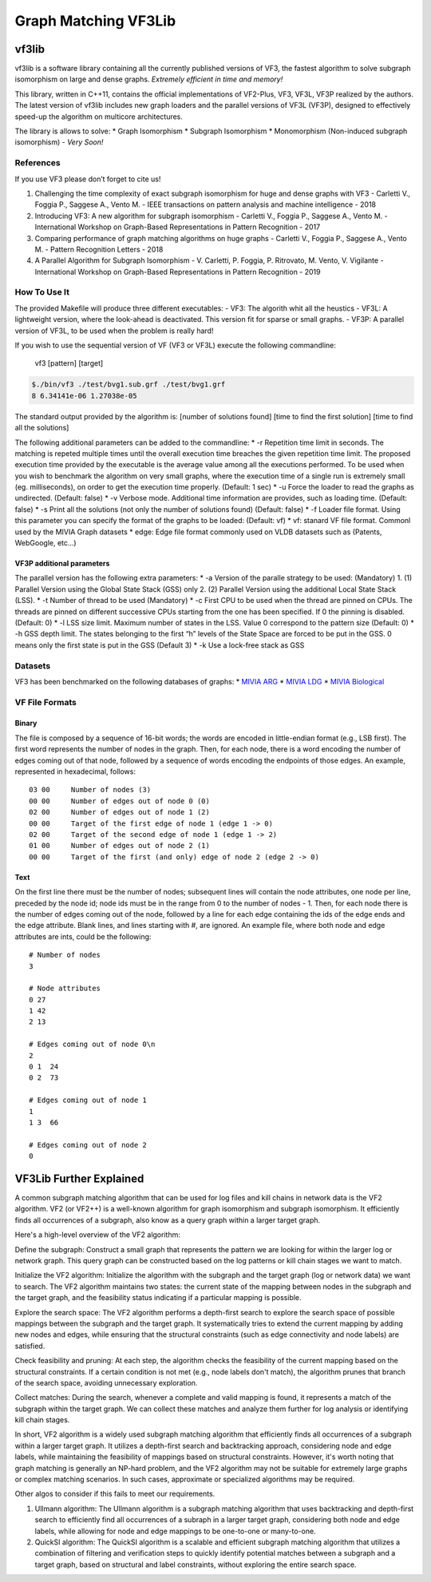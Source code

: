 =====================
Graph Matching VF3Lib
=====================

vf3lib
======

vf3lib is a software library containing all the currently published
versions of VF3, the fastest algorithm to solve subgraph isomorphism on
large and dense graphs. *Extremely efficient in time and memory!*

This library, written in C++11, contains the official implementations of
VF2-Plus, VF3, VF3L, VF3P realized by the authors. The latest version of
vf3lib includes new graph loaders and the parallel versions of VF3L
(VF3P), designed to effectively speed-up the algorithm on multicore
architectures.

The library is allows to solve: \* Graph Isomorphism \* Subgraph
Isomorphism \* Monomorphism (Non-induced subgraph isomorphism) - *Very
Soon!*

References
----------

If you use VF3 please don’t forget to cite us!

1. Challenging the time complexity of exact subgraph isomorphism for
   huge and dense graphs with VF3 - Carletti V., Foggia P., Saggese A.,
   Vento M. - IEEE transactions on pattern analysis and machine
   intelligence - 2018
2. Introducing VF3: A new algorithm for subgraph isomorphism - Carletti
   V., Foggia P., Saggese A., Vento M. - International Workshop on
   Graph-Based Representations in Pattern Recognition - 2017
3. Comparing performance of graph matching algorithms on huge graphs -
   Carletti V., Foggia P., Saggese A., Vento M. - Pattern Recognition
   Letters - 2018
4. A Parallel Algorithm for Subgraph Isomorphism - V. Carletti, P.
   Foggia, P. Ritrovato, M. Vento, V. Vigilante - International Workshop
   on Graph-Based Representations in Pattern Recognition - 2019

How To Use It
-------------

The provided Makefile will produce three different executables: - VF3:
The algorith whit all the heustics - VF3L: A lightweight version, where
the look-ahead is deactivated. This version fit for sparse or small
graphs. - VF3P: A parallel version of VF3L, to be used when the problem
is really hard!

If you wish to use the sequential version of VF (VF3 or VF3L) execute
the following commandline:

   vf3 [pattern] [target]

.. code:: bash

   $./bin/vf3 ./test/bvg1.sub.grf ./test/bvg1.grf
   8 6.34141e-06 1.27038e-05

The standard output provided by the algorithm is: [number of solutions
found] [time to find the first solution] [time to find all the
solutions]

The following additional parameters can be added to the commandline: \*
-r Repetition time limit in seconds. The matching is repeted multiple
times until the overall execution time breaches the given repetition
time limit. The proposed execution time provided by the executable is
the average value among all the executions performed. To be used when
you wish to benchmark the algorithm on very small graphs, where the
execution time of a single run is extremely small (eg. milliseconds), on
order to get the execution time properly. (Default: 1 sec) \* -u Force
the loader to read the graphs as undirected. (Default: false) \* -v
Verbose mode. Additional time information are provides, such as loading
time. (Default: false) \* -s Print all the solutions (not only the
number of solutions found) (Default: false) \* -f Loader file format.
Using this parameter you can specify the format of the graphs to be
loaded: (Default: vf) \* vf: stanard VF file format. Commonl used by the
MIVIA Graph datasets \* edge: Edge file format commonly used on VLDB
datasets such as (Patents, WebGoogle, etc…)

VF3P additional parameters
~~~~~~~~~~~~~~~~~~~~~~~~~~

The parallel version has the following extra parameters: \* -a Version
of the paralle strategy to be used: (Mandatory) 1. (1) Parallel Version
using the Global State Stack (GSS) only 2. (2) Parallel Version using
the additional Local State Stack (LSS). \* -t Number of thread to be
used (Mandatory) \* -c First CPU to be used when the thread are pinned
on CPUs. The threads are pinned on different successive CPUs starting
from the one has been specified. If 0 the pinning is disabled. (Default:
0) \* -l LSS size limit. Maximum number of states in the LSS. Value 0
correspond to the pattern size (Default: 0) \* -h GSS depth limit. The
states belonging to the first “h” levels of the State Space are forced
to be put in the GSS. 0 means only the first state is put in the GSS
(Default 3) \* -k Use a lock-free stack as GSS

Datasets
--------

VF3 has been benchmarked on the following databases of graphs: \* `MIVIA
ARG <https://mivia.unisa.it/datasets/graph-database/arg-database/>`__ \*
`MIVIA
LDG <https://mivia.unisa.it/datasets/graph-database/mivia2-graph-database/>`__
\* `MIVIA
Biological <https://drive.google.com/file/d/0B2AvWp2gRW0QU2JJdGhkSFUyT3M/view?usp=sharing>`__

VF File Formats
---------------

Binary
~~~~~~

The file is composed by a sequence of 16-bit words; the words are
encoded in little-endian format (e.g., LSB first). The first word
represents the number of nodes in the graph. Then, for each node, there
is a word encoding the number of edges coming out of that node, followed
by a sequence of words encoding the endpoints of those edges. An
example, represented in hexadecimal, follows:

::

   03 00     Number of nodes (3)
   00 00     Number of edges out of node 0 (0)
   02 00     Number of edges out of node 1 (2)
   00 00     Target of the first edge of node 1 (edge 1 -> 0)
   02 00     Target of the second edge of node 1 (edge 1 -> 2)
   01 00     Number of edges out of node 2 (1)
   00 00     Target of the first (and only) edge of node 2 (edge 2 -> 0)

Text
~~~~

On the first line there must be the number of nodes; subsequent lines
will contain the node attributes, one node per line, preceded by the
node id; node ids must be in the range from 0 to the number of nodes -
1. Then, for each node there is the number of edges coming out of the
node, followed by a line for each edge containing the ids of the edge
ends and the edge attribute. Blank lines, and lines starting with #, are
ignored. An example file, where both node and edge attributes are ints,
could be the following:

::

   # Number of nodes
   3

   # Node attributes
   0 27
   1 42
   2 13     

   # Edges coming out of node 0\n
   2
   0 1  24
   0 2  73

   # Edges coming out of node 1
   1
   1 3  66

   # Edges coming out of node 2
   0


VF3Lib Further Explained
========================

A common subgraph matching algorithm that can be used for log files and kill chains in network data is the VF2 algorithm. VF2 (or VF2++) 
is a well-known algorithm for graph isomorphism and subgraph isomorphism. It efficiently finds all occurrences of a subgraph, also know as a 
query graph within a larger target graph.

Here's a high-level overview of the VF2 algorithm:

Define the subgraph: Construct a small graph that represents the pattern we are looking for within the larger log or network graph. 
This query graph can be constructed based on the log patterns or kill chain stages we want to match.

Initialize the VF2 algorithm: Initialize the algorithm with the subgraph and the target graph (log or network data) 
we want to search. The VF2 algorithm maintains two states: the current state of the mapping between nodes in the subgraph and the target graph, 
and the feasibility status indicating if a particular mapping is possible.

Explore the search space: The VF2 algorithm performs a depth-first search to explore the search space of possible mappings between the subgraph
and the target graph. It systematically tries to extend the current mapping by adding new nodes and edges, while ensuring that the structural 
constraints (such as edge connectivity and node labels) are satisfied.

Check feasibility and pruning: At each step, the algorithm checks the feasibility of the current mapping based on the structural constraints. 
If a certain condition is not met (e.g., node labels don't match), the algorithm prunes that branch of the search space, avoiding unnecessary 
exploration.

Collect matches: During the search, whenever a complete and valid mapping is found, it represents a match of the subgraph within the target graph. 
We can collect these matches and analyze them further for log analysis or identifying kill chain stages.


In short, VF2 algorithm is a widely used subgraph matching algorithm that efficiently finds all occurrences of a subgraph within a larger target 
graph. It utilizes a depth-first search and backtracking approach, considering node and edge labels, while maintaining the feasibility of mappings 
based on structural constraints. However, it's worth noting that graph matching is generally an NP-hard problem, and the VF2 algorithm may not be 
suitable for extremely large graphs or complex matching scenarios. In such cases, approximate or specialized algorithms may be required.





Other algos to consider if this fails to meet our requirements.

1. Ullmann algorithm: The Ullmann algorithm is a subgraph matching algorithm that uses backtracking and depth-first search to efficiently find all
   occurrences of a subraph in a larger target graph, considering both node and edge labels, while allowing for node and edge mappings to be
   one-to-one or many-to-one.
   
2. QuickSI algorithm: The QuickSI algorithm is a scalable and efficient subgraph matching algorithm that utilizes a combination of filtering and
   verification steps to quickly identify potential matches between a subgraph and a target graph, based on structural and label constraints,
   without exploring the entire search space.
